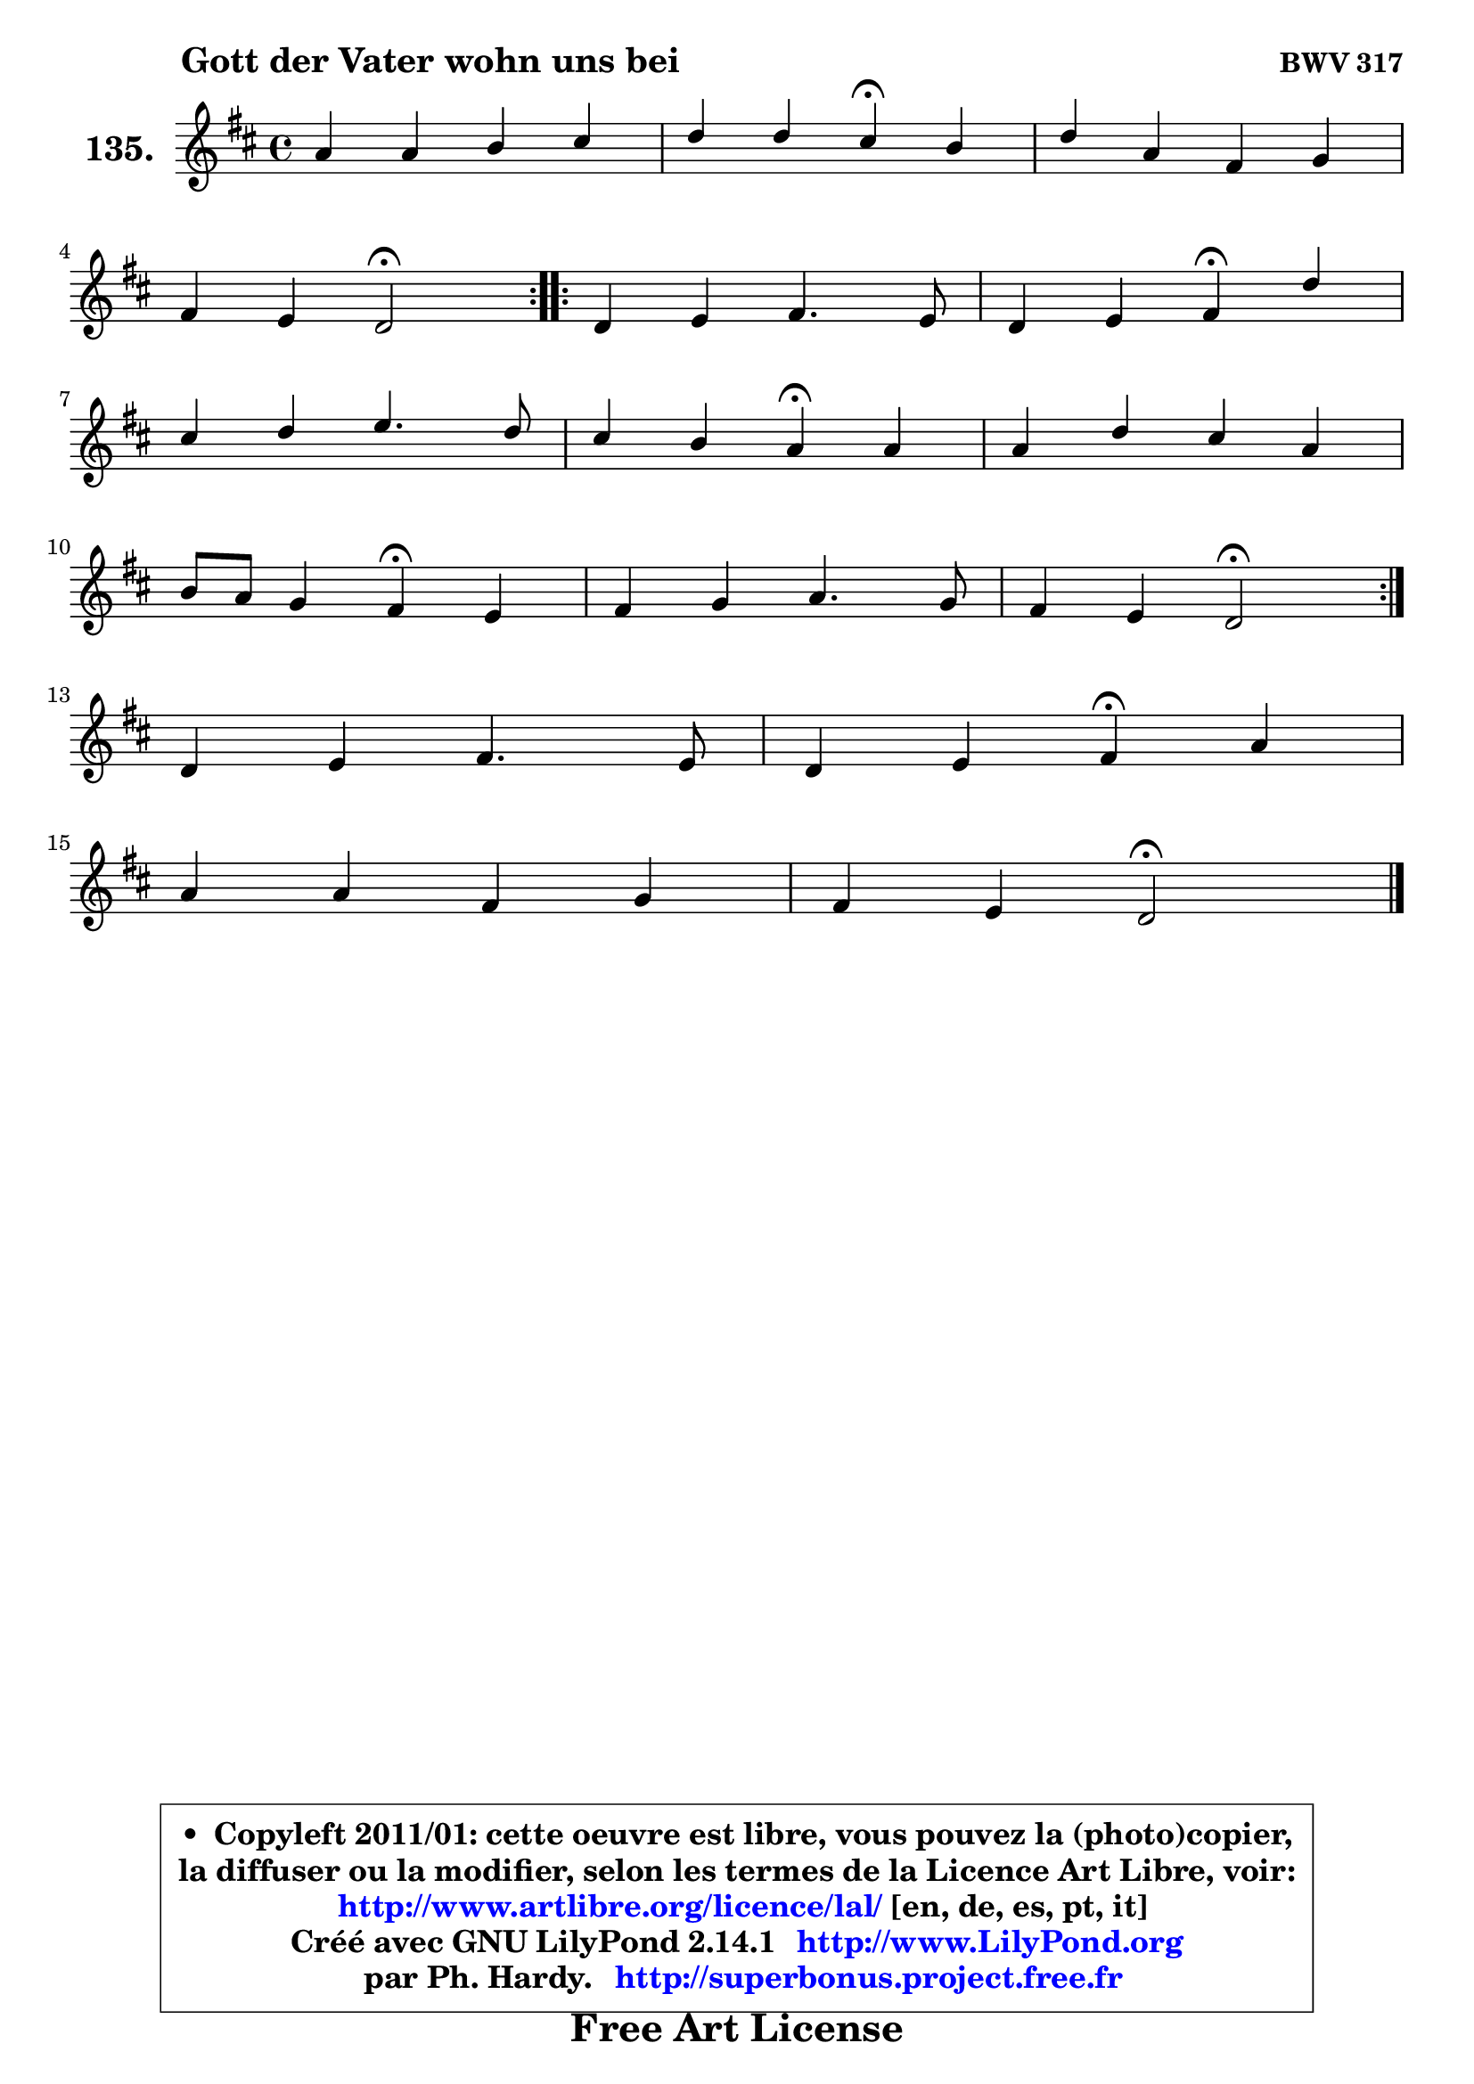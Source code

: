 
\version "2.14.1"

    \paper {
%	system-system-spacing #'padding = #0.1
%	score-system-spacing #'padding = #0.1
%	ragged-bottom = ##f
%	ragged-last-bottom = ##f
	}

    \header {
      opus = \markup { \bold "BWV 317" }
      piece = \markup { \hspace #9 \fontsize #2 \bold "Gott der Vater wohn uns bei" }
      maintainer = "Ph. Hardy"
      maintainerEmail = "superbonus.project@free.fr"
      lastupdated = "2011/Jul/20"
      tagline = \markup { \fontsize #3 \bold "Free Art License" }
      copyright = \markup { \fontsize #3  \bold   \override #'(box-padding .  1.0) \override #'(baseline-skip . 2.9) \box \column { \center-align { \fontsize #-2 \line { • \hspace #0.5 Copyleft 2011/01: cette oeuvre est libre, vous pouvez la (photo)copier, } \line { \fontsize #-2 \line {la diffuser ou la modifier, selon les termes de la Licence Art Libre, voir: } } \line { \fontsize #-2 \with-url #"http://www.artlibre.org/licence/lal/" \line { \fontsize #1 \hspace #1.0 \with-color #blue http://www.artlibre.org/licence/lal/ [en, de, es, pt, it] } } \line { \fontsize #-2 \line { Créé avec GNU LilyPond 2.14.1 \with-url #"http://www.LilyPond.org" \line { \with-color #blue \fontsize #1 \hspace #1.0 \with-color #blue http://www.LilyPond.org } } } \line { \hspace #1.0 \fontsize #-2 \line {par Ph. Hardy. } \line { \fontsize #-2 \with-url #"http://superbonus.project.free.fr" \line { \fontsize #1 \hspace #1.0 \with-color #blue http://superbonus.project.free.fr } } } } } }

	  }

  guidemidi = {
	\repeat volta 2 {
        R1 |
        r2 \tempo 4 = 30 r4 \tempo 4 = 78 r4 |
        R1 |
        r2 \tempo 4 = 34 r2 \tempo 4 = 78 | } %fin du repeat
        \repeat volta 2 {
        R1 |
        r2 \tempo 4 = 30 r4 \tempo 4 = 78 r4 |
        R1 |
        r2 \tempo 4 = 30 r4 \tempo 4 = 78 r4 |
        R1 |
        r2 \tempo 4 = 30 r4 \tempo 4 = 78 r4 |
        R1 |
        r2 \tempo 4 = 34 r2 \tempo 4 = 78 | } %fin du repeat
        R1 |
        r2 \tempo 4 = 30 r4 \tempo 4 = 78 r4 |
        R1 |
        r2 \tempo 4 = 34 r2 |
	}

  upper = {
	\time 4/4
	\key d \major
	\clef treble
	\voiceOne
	<< { 
	% SOPRANO
	\set Voice.midiInstrument = "acoustic grand"
	\relative c'' {
	\repeat volta 2 {
        a4 a b cis |
        d4 d cis\fermata b |
        d4 a fis g |
\break
        fis4 e d2\fermata | } %fin du repeat
        \repeat volta 2 {
        d4 e fis4. e8 |
        d4 e fis\fermata d' |
\break
        cis4 d e4. d8 |
        cis4 b a\fermata a4 |
        a4 d cis a |
\break
        b8 a g4 fis\fermata e |
        fis4 g a4. g8 |
        fis4 e d2\fermata | } %fin du repeat
\break
        d4 e fis4. e8 |
        d4 e fis\fermata a |
\break
        a4 a fis g |
        fis4 e d2\fermata |
        \bar "|."
	} % fin de relative
	}

%	\context Voice="1" { \voiceTwo 
%	% ALTO
%	\set Voice.midiInstrument = "acoustic grand"
%	\relative c' {
%	\repeat volta 2 {
%        fis4 fis g g |
%        a4 a8 gis a4 g |
%        fis4 e e8 d4 cis8 |
%        d4. cis8 a2 | } %fin du repeat
%
%        \repeat volta 2 {
%        a4 a8 e'8 ~ e d4 cis8 |
%        b4 b cis d8 e |
%        fis4 fis8 b ~ b8 a16 gis a4 ~ |
%	a4 gis4 e e |
%        fis4 fis e d8 e |
%        fis4. e8 ~ e8 dis8 e4 ~ |
%	e8 d8 ~ d cis8 ~ cis d8 ~ d e8 ~ |
%	e8 d4 cis8 a2 | } %fin du repeat
%
%        a4 a8 e'8 ~ e d8 ~ d8 cis8 |
%        d4 b8 e d4 d ~ |
%	d8 e8 fis e d4 ~ d8 e8 ~ |
%	e8 d4 cis8 a2 |
%        \bar "|."
%	} % fin de relative
%	\oneVoice
%	} >>
 >>
	}

    lower = {
	\time 4/4
	\key d \major
	\clef bass
	\voiceOne
	<< { 
	% TENOR
	\set Voice.midiInstrument = "acoustic grand"
	\relative c' {
	\repeat volta 2 {
        d4 d d e |
        fis8 e d4 e e |
        d4 e8 a, a4 g |
        a4. a16 g fis2 | } %fin du repeat

        \repeat volta 2 {
        fis4 a a a8 g |
        fis4 b ais b ~ |
	b8 a!8 fis'4 e cis8 d |
        e4 ~ e8 d8 cis4 cis |
        d4 a a8 g fis4 |
        b4 b b b8 a |
        a4 g fis8 a b4 |
        a4 ~ a8 g fis2 | } %fin du repeat

        a4 a a a |
        a8 fis g a a4 fis8 g |
        a8 b cis4 d8 cis b4 |
        a4 ~ a8 g fis2 |
        \bar "|."
	} % fin de relative
	}
	\context Voice="1" { \voiceTwo 
	% BASS
	\set Voice.midiInstrument = "acoustic grand"
	\relative c {
	\repeat volta 2 {
        d4 d g8 fis e4 |
        d8 cis b4 a\fermata e' |
        b4 cis d e |
        fis8 g a4 d,2\fermata | } %fin du repeat

        \repeat volta 2 {
        d4 cis d a |
        b8 a g4 fis\fermata b4 |
        fis'4 d cis fis |
        e4 e, a\fermata a'8 g! |
        fis8 e d4 a d |
        dis4 e b\fermata cis |
        d4 e fis g |
        a4 a, d2\fermata | } %fin du repeat

        fis4 cis d a'8 g |
        fis8 d4 cis8 d4\fermata d8 e8 |
        fis8 g a4 b8 a g4 |
        a4 a, d2\fermata |
        \bar "|."
	} % fin de relative
	\oneVoice
	} >>
	}


    \score { 

	\new PianoStaff <<
	\set PianoStaff.instrumentName = \markup { \bold \huge "135." }
	\new Staff = "upper" \upper
%	\new Staff = "lower" \lower
	>>

    \layout {
%	ragged-last = ##f
	   }

         } % fin de score

  \score {
\unfoldRepeats { << \guidemidi \upper >> }
    \midi {
    \context {
     \Staff
      \remove "Staff_performer"
               }

     \context {
      \Voice
       \consists "Staff_performer"
                }

     \context { 
      \Score
      tempoWholesPerMinute = #(ly:make-moment 78 4)
		}
	    }
	}


